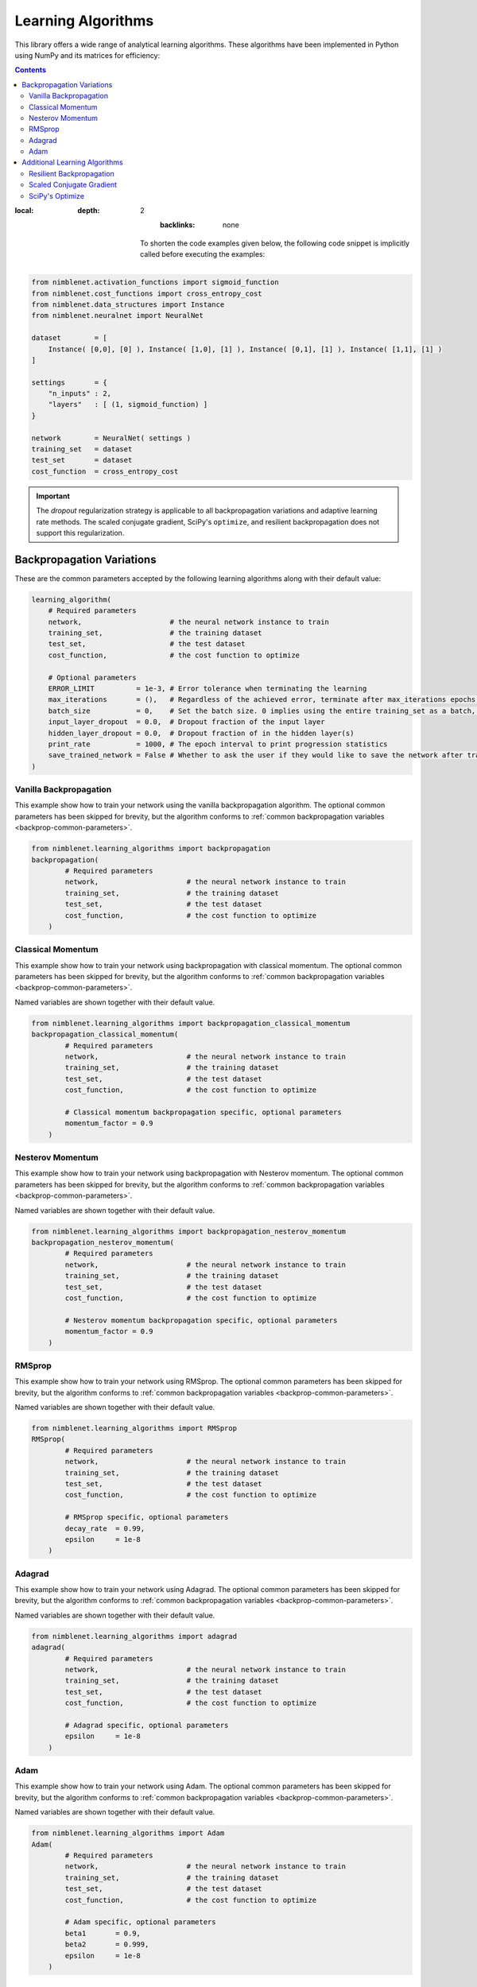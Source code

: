 Learning Algorithms
=====================================

This library offers a wide range of analytical learning algorithms. These algorithms have been implemented in Python using NumPy and its matrices for efficiency:

.. contents::
:local:
   :depth: 2
       :backlinks: none

    To shorten the code examples given below, the following code snippet is implicitly called before executing the examples:

.. code:: python

    from nimblenet.activation_functions import sigmoid_function
    from nimblenet.cost_functions import cross_entropy_cost
    from nimblenet.data_structures import Instance
    from nimblenet.neuralnet import NeuralNet

    dataset        = [ 
        Instance( [0,0], [0] ), Instance( [1,0], [1] ), Instance( [0,1], [1] ), Instance( [1,1], [1] ) 
    ]

    settings       = {
        "n_inputs" : 2,
        "layers"   : [ (1, sigmoid_function) ]
    }

    network        = NeuralNet( settings )
    training_set   = dataset
    test_set       = dataset
    cost_function  = cross_entropy_cost


.. important::

    The *dropout* regularization strategy is applicable to all backpropagation variations and adaptive learning rate methods.
    The scaled conjugate gradient, SciPy's ``optimize``, and resilient backpropagation does not support this regularization.


Backpropagation Variations
**************************

These are the common parameters accepted by the following learning algorithms along with their default value:

.. _backprop-common-parameters:

.. code:: python

    learning_algorithm(
        # Required parameters
        network,                     # the neural network instance to train
        training_set,                # the training dataset
        test_set,                    # the test dataset
        cost_function,               # the cost function to optimize
                            
        # Optional parameters
        ERROR_LIMIT          = 1e-3, # Error tolerance when terminating the learning
        max_iterations       = (),   # Regardless of the achieved error, terminate after max_iterations epochs. Default: infinite
        batch_size           = 0,    # Set the batch size. 0 implies using the entire training_set as a batch, 1 equals no batch learning, and any other number dictate the batch size
        input_layer_dropout  = 0.0,  # Dropout fraction of the input layer
        hidden_layer_dropout = 0.0,  # Dropout fraction of in the hidden layer(s)
        print_rate           = 1000, # The epoch interval to print progression statistics
        save_trained_network = False # Whether to ask the user if they would like to save the network after training
    )


Vanilla Backpropagation
--------------------------------

This example show how to train your network using the vanilla backpropagation algorithm. The optional common parameters has been skipped for brevity, but the algorithm conforms to :ref:`common backpropagation variables <backprop-common-parameters>`.

.. code:: python

    from nimblenet.learning_algorithms import backpropagation
    backpropagation(
            # Required parameters
            network,                     # the neural network instance to train
            training_set,                # the training dataset
            test_set,                    # the test dataset
            cost_function,               # the cost function to optimize
        )


Classical Momentum
--------------------------------

This example show how to train your network using backpropagation with classical momentum. The optional common parameters has been skipped for brevity, but the algorithm conforms to :ref:`common backpropagation variables <backprop-common-parameters>`.

Named variables are shown together with their default value.

.. code:: python

    from nimblenet.learning_algorithms import backpropagation_classical_momentum
    backpropagation_classical_momentum(
            # Required parameters
            network,                     # the neural network instance to train
            training_set,                # the training dataset
            test_set,                    # the test dataset
            cost_function,               # the cost function to optimize
            
            # Classical momentum backpropagation specific, optional parameters
            momentum_factor = 0.9
        )


Nesterov Momentum
--------------------------------

This example show how to train your network using backpropagation with Nesterov momentum. The optional common parameters has been skipped for brevity, but the algorithm conforms to :ref:`common backpropagation variables <backprop-common-parameters>`.

Named variables are shown together with their default value.

.. code:: python

    from nimblenet.learning_algorithms import backpropagation_nesterov_momentum
    backpropagation_nesterov_momentum(
            # Required parameters
            network,                     # the neural network instance to train
            training_set,                # the training dataset
            test_set,                    # the test dataset
            cost_function,               # the cost function to optimize
            
            # Nesterov momentum backpropagation specific, optional parameters
            momentum_factor = 0.9
        )

RMSprop
--------------------------------

This example show how to train your network using RMSprop. The optional common parameters has been skipped for brevity, but the algorithm conforms to :ref:`common backpropagation variables <backprop-common-parameters>`.

Named variables are shown together with their default value.

.. code:: python

    from nimblenet.learning_algorithms import RMSprop
    RMSprop(
            # Required parameters
            network,                     # the neural network instance to train
            training_set,                # the training dataset
            test_set,                    # the test dataset
            cost_function,               # the cost function to optimize
            
            # RMSprop specific, optional parameters
            decay_rate  = 0.99, 
            epsilon     = 1e-8
        )


Adagrad
--------------------------------

This example show how to train your network using Adagrad. The optional common parameters has been skipped for brevity, but the algorithm conforms to :ref:`common backpropagation variables <backprop-common-parameters>`.

Named variables are shown together with their default value.

.. code:: python

    from nimblenet.learning_algorithms import adagrad
    adagrad(
            # Required parameters
            network,                     # the neural network instance to train
            training_set,                # the training dataset
            test_set,                    # the test dataset
            cost_function,               # the cost function to optimize
            
            # Adagrad specific, optional parameters
            epsilon     = 1e-8
        )


Adam
--------------------------------

This example show how to train your network using Adam. The optional common parameters has been skipped for brevity, but the algorithm conforms to :ref:`common backpropagation variables <backprop-common-parameters>`.

Named variables are shown together with their default value.

.. code:: python

    from nimblenet.learning_algorithms import Adam
    Adam(
            # Required parameters
            network,                     # the neural network instance to train
            training_set,                # the training dataset
            test_set,                    # the test dataset
            cost_function,               # the cost function to optimize
            
            # Adam specific, optional parameters
            beta1       = 0.9, 
            beta2       = 0.999, 
            epsilon     = 1e-8
        )



Additional Learning Algorithms
******************************


Resilient Backpropagation
--------------------------------

This example show how to train your network using resilient backpropagation. This is the iRprop+ variation of resilient backpropagation.

Named variables are shown together with their default value.

.. code:: python

    
    from nimblenet.learning_algorithms import resilient_backpropagation
    resilient_backpropagation(
        # Required parameters
        network,                     # the neural network instance to train
        training_set,                # the training dataset
        test_set,                    # the test dataset
        cost_function,               # the cost function to optimize
        
        # Resilient backpropagation specific, optional parameters
        weight_step_max      = 50.,
        weight_step_min      = 0., 
        start_step           = 0.5, 
        learn_max            = 1.2, 
        learn_min            = 0.5,
        
        # Optional parameters
        ERROR_LIMIT          = 1e-3, # Error tolerance when terminating the learning
        max_iterations       = (),   # Regardless of the achieved error, terminate after max_iterations epochs. Default: infinite
        print_rate           = 1000, # The epoch interval to print progression statistics
        save_trained_network = False # Whether to ask the user if they would like to save the network after training
    )


Scaled Conjugate Gradient
--------------------------------

This example show how to train your network using scaled conjugate gradient. This algorithm has been implemented according to `Scaled Conjugate Gradient for Fast Supervised Learning <http://www.sciencedirect.com/science/article/pii/S0893608005800565>`_ authored by Martin Møller.

Named variables are shown together with their default value.

.. code:: python

    from nimblenet.learning_algorithms import scaled_conjugate_gradient
    scaled_conjugate_gradient(
        # Required parameters
        network,                     # the neural network instance to train
        training_set,                # the training dataset
        test_set,                    # the test dataset
        cost_function,               # the cost function to optimize
        
        # Optional parameters
        ERROR_LIMIT          = 1e-3, # Error tolerance when terminating the learning
        max_iterations       = (),   # Regardless of the achieved error, terminate after max_iterations epochs. Default: infinite
        print_rate           = 1000, # The epoch interval to print progression statistics
        save_trained_network = False # Whether to ask the user if they would like to save the network after training
    )


SciPy's Optimize
--------------------------------

This example show how to train your network using SciPy's ``optimize`` function. This learning algorithm requires SciPy to be installed.

Named variables are shown together with their default value.

.. code:: python

    from nimblenet.learning_algorithms import scipyoptimize
    scipyoptimize(
        # Required parameters
        network,                     # the neural network instance to train
        training_set,                # the training dataset
        test_set,                    # the test dataset
        cost_function,               # the cost function to optimize
        
        # SciPy Optimize specific, optional parameters
        method               = "Newton-CG", # The method name correspond to the method names accepted by the SciPy optimize function. Please refer to the SciPy documentation.
        
        # Optional parameters
        save_trained_network = False # Whether to ask the user if they would like to save the network after training
    )